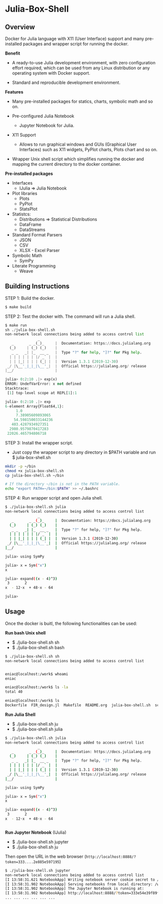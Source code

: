 * Julia-Box-Shell 
** Overview 

Docker for Julia language with X11 (User Interface) support and  many
pre-installed packages and wrapper script for running the docker. 

 *Benefit* 

  + A ready-to-use Julia development environment, with zero
    configuration effort required, which can be used from any Linux
    distribution or any operating system with Docker support.

  + Standard and reproducible development environment.

 *Features*

   * Many pre-installed packages for statics, charts, symbolic math
     and so on.

   * Pre-configured Julia Notebook
     + Jupyter Notebook for Julia. 

   * X11 Support
     + Allows to run graphical windows and GUIs (Graphical User
       Interfaces) such as X11 widgets, PyPlot charts, Plots chart
       and so on.

   * Wrapper Unix shell script which simplifies running the docker and
     mapping the current directory to the docker container. 

 *Pre-installed packages*

  * Interfaces
    * IJulia => Julia Notebook 

  * Plot libraries
    + Plots
    + PyPlot
    + StatsPlot

  * Statistcs:
    + Distributions => Statistical Distributions 
    + DataFrame
    + DataStreams

  * Standard Format Parsers 
    + JSON
    + CSV
    + XLSX - Excel Parser

  * Symbolic Math
    + SymPy

  * Literate Programming
    * Weave 
** Building Instructions 

STEP 1: Build the docker. 

#+BEGIN_SRC sh 
  $ make build 
#+END_SRC

STEP 2: Test the docker with. The command will run a Julia shell. 

#+BEGIN_SRC python 
  $ make run
  sh ./julia-box-shell.sh
  non-network local connections being added to access control list
                 _
     _       _ _(_)_     |  Documentation: https://docs.julialang.org
    (_)     | (_) (_)    |
     _ _   _| |_  __ _   |  Type "?" for help, "]?" for Pkg help.
    | | | | | | |/ _` |  |
    | | |_| | | | (_| |  |  Version 1.3.1 (2019-12-30)
   _/ |\__'_|_|_|\__'_|  |  Official https://julialang.org/ release
  |__/                   |

  julia> 0:2:10 .|> exp(x)
  ERROR: UndefVarError: x not defined
  Stacktrace:
   [1] top-level scope at REPL[1]:1

  julia> 0:2:10 .|> exp
  6-element Array{Float64,1}:
       1.0              
       7.38905609893065 
      54.598150033144236
     403.4287934927351  
    2980.9579870417283  
   22026.465794806718   
#+END_SRC

STEP 3: Install the wrapper script. 
   + Just copy the wrapper script to any directory in $PATH variable
     and run $ julia-box-shell.sh 

#+BEGIN_SRC sh 
  mkdir -p ~/bin 
  chmod +x julia-box-shell.sh 
  cp julia-box-shell.sh ~/bin 

  # If the directory ~/bin is not in the PATH variable. 
  echo "export PATH=~/bin:$PATH" >> ~/.bashrc 
#+END_SRC

STEP 4: Run wrapper script and open Julia shell. 

#+BEGIN_SRC sh 
  $ ./julia-box-shell.sh julia
  non-network local connections being added to access control list
                 _
     _       _ _(_)_     |  Documentation: https://docs.julialang.org
    (_)     | (_) (_)    |
     _ _   _| |_  __ _   |  Type "?" for help, "]?" for Pkg help.
    | | | | | | |/ _` |  |
    | | |_| | | | (_| |  |  Version 1.3.1 (2019-12-30)
   _/ |\__'_|_|_|\__'_|  |  Official https://julialang.org/ release
  |__/                   |

  julia> using SymPy

  julia> x = Sym("x")
  x

  julia> expand((x - 4)^3)
   3       2            
  x  - 12⋅x  + 48⋅x - 64

  julia> 

#+END_SRC


** Usage 

Once the docker is buitl, the following functionalities can be used: 

 *Run bash Unix shell* 
  + $ ./julia-box-shell.sh sh
  + $ ./julia-box-shell.sh bash 

#+BEGIN_SRC sh 
  $ ./julia-box-shell.sh sh
  non-network local connections being added to access control list


  eniac@localhost:/work$ whoami
  eniac

  eniac@localhost:/work$ ls -la
  total 40

  eniac@localhost:/work$ ls
  Dockerfile  FIR_design.jl  Makefile  README.org  julia-box-shell.sh  script.jl
#+END_SRC

  *Run Julia Shell* 
  + $ ./julia-box-shell.sh ju 
  + $ ./julia-box-shell.sh julia 

#+BEGIN_SRC sh 
  $ ./julia-box-shell.sh julia
  non-network local connections being added to access control list
                 _
     _       _ _(_)_     |  Documentation: https://docs.julialang.org
    (_)     | (_) (_)    |
     _ _   _| |_  __ _   |  Type "?" for help, "]?" for Pkg help.
    | | | | | | |/ _` |  |
    | | |_| | | | (_| |  |  Version 1.3.1 (2019-12-30)
   _/ |\__'_|_|_|\__'_|  |  Official https://julialang.org/ release
  |__/                   |

  julia> using SymPy

  julia> x = Sym("x")
  x

  julia> expand((x - 4)^3)
   3       2            
  x  - 12⋅x  + 48⋅x - 64


#+END_SRC

 *Run Jupyter Notebook* (IJulia)
  + $ ./julia-box-shell.sh jupyter
  + $ ./julia-box-shell.sh ju 

Then open the URL in the web browser (~http://localhost:8888/?token=333....2e885e597195~)

#+BEGIN_SRC sh 
   $ ./julia-box-shell.sh jupyter
   non-network local connections being added to access control list
   [I 13:58:31.621 NotebookApp] Writing notebook server cookie secret to /home/eniac/.local/share/jupyter/runtime/notebook_cookie_secret
   [I 13:58:31.902 NotebookApp] Serving notebooks from local directory: /work
   [I 13:58:31.902 NotebookApp] The Jupyter Notebook is running at:
   [I 13:58:31.902 NotebookApp] http://localhost:8888/?token=333e54e39f89f685ed35fcf5711e551c64522e885e597195
   ... ... ... ... ... ... 
#+END_SRC

